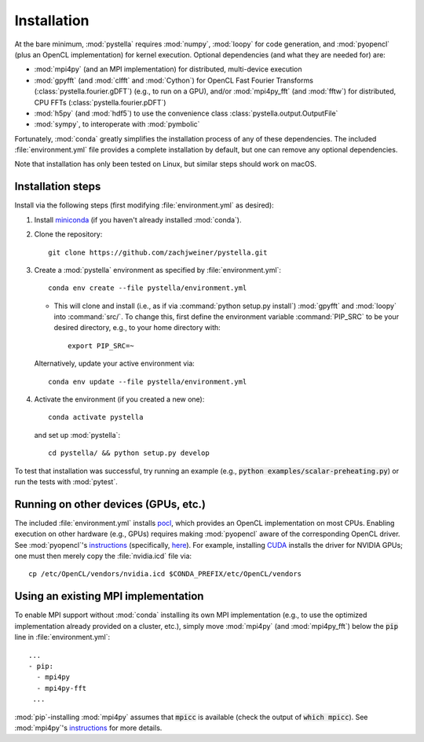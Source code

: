 .. highlight:: sh

.. _installation:

Installation
============

At the bare minimum, :mod:`pystella` requires :mod:`numpy`,
:mod:`loopy` for code generation, and :mod:`pyopencl`
(plus an OpenCL implementation) for kernel execution.
Optional dependencies (and what they are needed for) are:

* :mod:`mpi4py` (and an MPI implementation) for distributed, multi-device execution

* :mod:`gpyfft` (and :mod:`clfft` and :mod:`Cython`) for OpenCL
  Fast Fourier Transforms (:class:`pystella.fourier.gDFT`) (e.g., to run on a GPU),
  and/or :mod:`mpi4py_fft` (and :mod:`fftw`) for distributed, CPU FFTs
  (:class:`pystella.fourier.pDFT`)

* :mod:`h5py` (and :mod:`hdf5`) to use the convenience class
  :class:`pystella.output.OutputFile`

* :mod:`sympy`, to interoperate with :mod:`pymbolic`

Fortunately, :mod:`conda` greatly simplifies the installation process of any
of these dependencies.
The included :file:`environment.yml` file provides a complete
installation by default, but one can remove any optional dependencies.

Note that installation has only been tested on Linux, but similar steps should work
on macOS.

Installation steps
------------------

Install via the following steps
(first modifying :file:`environment.yml` as desired):

1. Install `miniconda <https://docs.conda.io/en/latest/miniconda.html>`_ (if you
   haven't already installed :mod:`conda`).

2. Clone the repository::

    git clone https://github.com/zachjweiner/pystella.git

3. Create a :mod:`pystella` environment as specified by :file:`environment.yml`::

    conda env create --file pystella/environment.yml

   -  This will clone and install (i.e., as if via
      :command:`python setup.py install`) :mod:`gpyfft` and :mod:`loopy` into
      :command:`src/`. To change this, first define the environment variable
      :command:`PIP_SRC` to be your desired directory,
      e.g., to your home directory with::

        export PIP_SRC=~

  Alternatively, update your active environment via::

    conda env update --file pystella/environment.yml

4. Activate the environment (if you created a new one)::

    conda activate pystella

  and set up :mod:`pystella`::

    cd pystella/ && python setup.py develop

To test that installation was successful, try running an example
(e.g., :code:`python examples/scalar-preheating.py`) or run the tests with :mod:`pytest`.

Running on other devices (GPUs, etc.)
-------------------------------------

The included :file:`environment.yml` installs `pocl <http://portablecl.org/>`__,
which provides an OpenCL implementation on most CPUs.
Enabling execution on other hardware (e.g., GPUs) requires making :mod:`pyopencl`
aware of the corresponding OpenCL driver.
See :mod:`pyopencl`'s
`instructions <https://documen.tician.de/pyopencl/misc.html#installation>`__
(specifically,
`here <https://documen.tician.de/pyopencl/misc.html#using-vendor-supplied-opencl-drivers-mainly-on-linux>`__).
For example, installing `CUDA <https://developer.nvidia.com/cuda-downloads>`__
installs the driver for NVIDIA GPUs; one must then merely copy
the :file:`nvidia.icd` file via::

    cp /etc/OpenCL/vendors/nvidia.icd $CONDA_PREFIX/etc/OpenCL/vendors

Using an existing MPI implementation
------------------------------------

To enable MPI support without :mod:`conda` installing its own MPI implementation
(e.g., to use the optimized implementation already provided on a cluster, etc.),
simply move :mod:`mpi4py` (and :mod:`mpi4py_fft`) below the :code:`pip` line
in :file:`environment.yml`::

    ...
    - pip:
      - mpi4py
      - mpi4py-fft
     ...

:mod:`pip`-installing :mod:`mpi4py` assumes that :code:`mpicc` is available
(check the output of :code:`which mpicc`).
See :mod:`mpi4py`'s
`instructions <https://mpi4py.readthedocs.io/en/stable/install.html>`__ for more
details.
